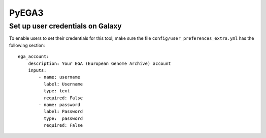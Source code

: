 PyEGA3
======

Set up user credentials on Galaxy
---------------------------------

To enable users to set their credentials for this tool, make sure the
file ``config/user_preferences_extra.yml`` has the following section:

::

       ega_account:
           description: Your EGA (European Genome Archive) account
           inputs:
               - name: username
                 label: Username
                 type: text
                 required: False
               - name: password
                 label: Password
                 type:  password
                 required: False

